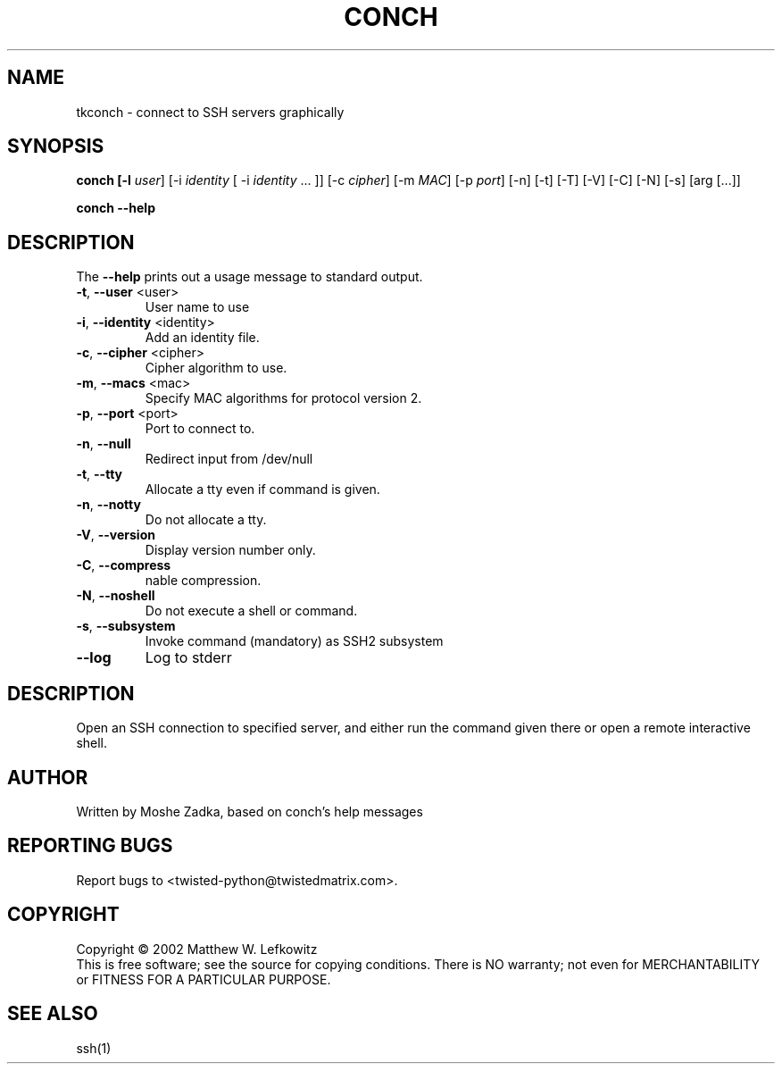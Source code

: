.TH CONCH "1" "October 2002" "" ""
.SH NAME
tkconch \- connect to SSH servers graphically
.SH SYNOPSIS
.B conch [-l \fIuser\fR] [-i \fIidentity\fR [ -i \fIidentity\fR ... ]] [-c \fIcipher\fR] [-m \fIMAC\fR] [-p \fIport\fR] [-n] [-t] [-T] [-V] [-C] [-N] [-s] [arg [...]]
.PP
.B conch --help
.SH DESCRIPTION
.PP
The \fB\--help\fR prints out a usage message to standard output.
.TP
\fB-t\fR, \fB--user\fR <user>
User name to use
.TP
\fB-i\fR, \fB--identity\fR <identity>
Add an identity file.
.TP
\fB-c\fR, \fB--cipher\fR <cipher>
Cipher algorithm to use.
.TP
\fB-m\fR, \fB--macs\fR <mac>
Specify MAC algorithms for protocol version 2.
.TP
\fB-p\fR, \fB--port\fR <port>
Port to connect to.
.TP
\fB-n\fR, \fB--null\fR
Redirect input from /dev/null
.TP
\fB-t\fR, \fB--tty\fR
Allocate a tty even if command is given.
.TP
\fB-n\fR, \fB--notty\fR
Do not allocate a tty.
.TP
\fB-V\fR, \fB--version\fR
Display version number only.
.TP
\fB-C\fR, \fB--compress\fR
nable compression.
.TP
\fB-N\fR, \fB--noshell\fR
Do not execute a shell or command.
.TP
\fB-s\fR, \fB--subsystem\fR
Invoke command (mandatory) as SSH2 subsystem
.TP
\fB--log\fR
Log to stderr
.SH DESCRIPTION
Open an SSH connection to specified server, and either run the command
given there or open a remote interactive shell.
.SH AUTHOR
Written by Moshe Zadka, based on conch's help messages
.SH "REPORTING BUGS"
Report bugs to <twisted-python@twistedmatrix.com>.
.SH COPYRIGHT
Copyright \(co 2002 Matthew W. Lefkowitz
.br
This is free software; see the source for copying conditions.  There is NO
warranty; not even for MERCHANTABILITY or FITNESS FOR A PARTICULAR PURPOSE.
.SH "SEE ALSO"
ssh(1)
